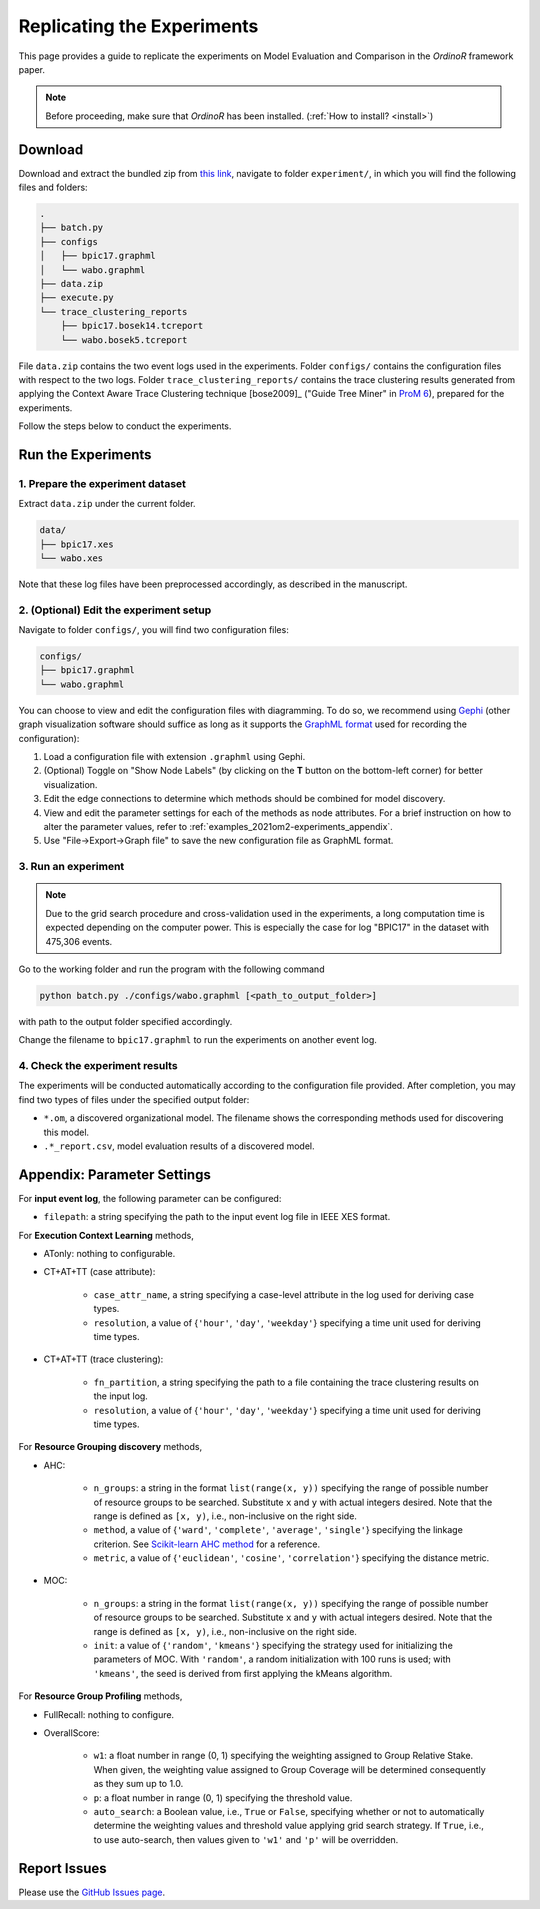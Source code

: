 .. _examples_2021om2-experiments:

###########################
Replicating the Experiments
###########################

This page provides a guide to replicate the experiments on Model
Evaluation and Comparison in the *OrdinoR* framework paper.

.. note::
   Before proceeding, make sure that *OrdinoR* has been installed.
   (:ref:`How to install? <install>`)

********
Download
********
Download and extract the bundled zip from
`this link <https://github.com/roy-jingyang/Org-om2_experiments/archive/refs/heads/master.zip>`_,
navigate to folder ``experiment/``, in which you will find the 
following files and folders:

.. code-block:: bash

    .
    ├── batch.py
    ├── configs
    │   ├── bpic17.graphml
    │   └── wabo.graphml
    ├── data.zip
    ├── execute.py
    └── trace_clustering_reports
        ├── bpic17.bosek14.tcreport
        └── wabo.bosek5.tcreport

File ``data.zip`` contains the two event logs used in the experiments.
Folder ``configs/`` contains the configuration files with respect to the
two logs. 
Folder ``trace_clustering_reports/`` contains the trace clustering results
generated from applying the Context Aware Trace Clustering technique
[bose2009]_ ("Guide Tree Miner" in `ProM 6
<http://www.promtools.org/doku.php>`_), prepared for the experiments.

Follow the steps below to conduct the experiments.

*******************
Run the Experiments
*******************

1. Prepare the experiment dataset
=================================
Extract ``data.zip`` under the current folder.

.. code-block:: bash

    data/
    ├── bpic17.xes
    └── wabo.xes

Note that these log files have been preprocessed accordingly, as
described in the manuscript.

2. (Optional) Edit the experiment setup
=======================================
Navigate to folder ``configs/``, you will find two configuration files:

.. code-block:: bash

    configs/
    ├── bpic17.graphml
    └── wabo.graphml

You can choose to view and edit the configuration files with 
diagramming. To do so, we recommend using 
`Gephi <https://gephi.org/>`_ (other graph visualization software should 
suffice as long as it supports the 
`GraphML format <https://gephi.org/users/supported-graph-formats/graphml-format/>`_ 
used for recording the configuration):

1. Load a configuration file with extension ``.graphml`` using Gephi.
2. (Optional) Toggle on "Show Node Labels" (by clicking on the **T** 
   button on the bottom-left corner) for better visualization.
   |fig:overview|
3. Edit the edge connections to determine which methods should be 
   combined for model discovery.
4. View and edit the parameter settings for each of the methods as node 
   attributes. For a brief instruction on how to alter the parameter 
   values, refer to :ref:`examples_2021om2-experiments_appendix`.
   |fig:edit|
5. Use "File->Export->Graph file" to save the new configuration file as 
   GraphML format. 
   |fig:export|

.. |fig:overview| image:: 2021om2_gephi_overview.png
   :align: middle

.. |fig:edit| image:: 2021om2_gephi_overview-edit.png
   :align: middle

.. |fig:export| image:: 2021om2_gephi_overview-export.png
   :align: middle


3. Run an experiment
====================

.. note::
    Due to the grid search procedure and cross-validation used in the
    experiments, a long computation time is expected depending on the
    computer power. This is especially the case for log "BPIC17" in the
    dataset with 475,306 events.

Go to the working folder and run the program with the following command

.. code-block:: bash

    python batch.py ./configs/wabo.graphml [<path_to_output_folder>]

with path to the output folder specified accordingly.

Change the filename to ``bpic17.graphml`` to run the experiments on
another event log.

4. Check the experiment results
===============================
The experiments will be conducted automatically according to the 
configuration file provided. After completion, you may find two types of 
files under the specified output folder:

* ``*.om``, a discovered organizational model. The filename shows the
  corresponding methods used for discovering this model.
* ``.*_report.csv``, model evaluation results of a discovered model.


.. _examples_2021om2-experiments_appendix:

****************************
Appendix: Parameter Settings
****************************

For **input event log**, the following parameter can be configured:

* ``filepath``: a string specifying the path to the input event log file 
  in IEEE XES format.

For **Execution Context Learning** methods,

* ATonly: nothing to configurable.
* CT+AT+TT (case attribute):

    * ``case_attr_name``, a string specifying a case-level attribute in 
      the log used for deriving case types.
    * ``resolution``, a value of {``'hour'``, ``'day'``, ``'weekday'``}
      specifying a time unit used for deriving time types.

* CT+AT+TT (trace clustering):
    
    * ``fn_partition``, a string specifying the path to a file 
      containing the trace clustering results on the input log.
    * ``resolution``, a value of {``'hour'``, ``'day'``, ``'weekday'``}
      specifying a time unit used for deriving time types.

For **Resource Grouping discovery** methods,

* AHC:

    * ``n_groups``: a string in the format ``list(range(x, y))`` 
      specifying the range of possible number of resource groups to be 
      searched. Substitute ``x`` and ``y`` with actual integers desired. 
      Note that the range is defined as ``[x, y)``, i.e., non-inclusive on 
      the right side.
    * ``method``, a value of {``'ward'``, ``'complete'``, ``'average'``, 
      ``'single'``} specifying the linkage criterion. See 
      `Scikit-learn AHC method <https://scikit-learn.org/stable/modules/clustering.html#hierarchical-clustering>`_ 
      for a reference.
    * ``metric``, a value of {``'euclidean'``, ``'cosine'``, 
      ``'correlation'``} specifying the distance metric.

* MOC:

    * ``n_groups``: a string in the format ``list(range(x, y))`` 
      specifying the range of possible number of resource groups to be 
      searched. Substitute ``x`` and ``y`` with actual integers desired. 
      Note that the range is defined as ``[x, y)``, i.e., non-inclusive on 
      the right side.

    * ``init``: a value of {``'random'``, ``'kmeans'``} specifying the 
      strategy used for initializing the parameters of MOC. With 
      ``'random'``, a random initialization with 100 runs is used; with 
      ``'kmeans'``, the seed is derived from first applying the kMeans 
      algorithm.


For **Resource Group Profiling** methods,

* FullRecall: nothing to configure.
* OverallScore:

    * ``w1``: a float number in range (0, 1) specifying the weighting 
      assigned to Group Relative Stake. When given, the weighting value 
      assigned to Group Coverage will be determined consequently as they 
      sum up to 1.0.

    * ``p``: a float number in range (0, 1) specifying the threshold 
      value.
    
    * ``auto_search``: a Boolean value, i.e., ``True`` or ``False``, 
      specifying whether or not to automatically determine the weighting 
      values and threshold value applying grid search strategy. If 
      ``True``, i.e., to use auto-search, then values given to 
      ``'w1'`` and ``'p'`` will be overridden.

*************
Report Issues
*************
Please use the `GitHub Issues page
<https://github.com/roy-jingyang/Org-om2_experiments/issues>`_.
